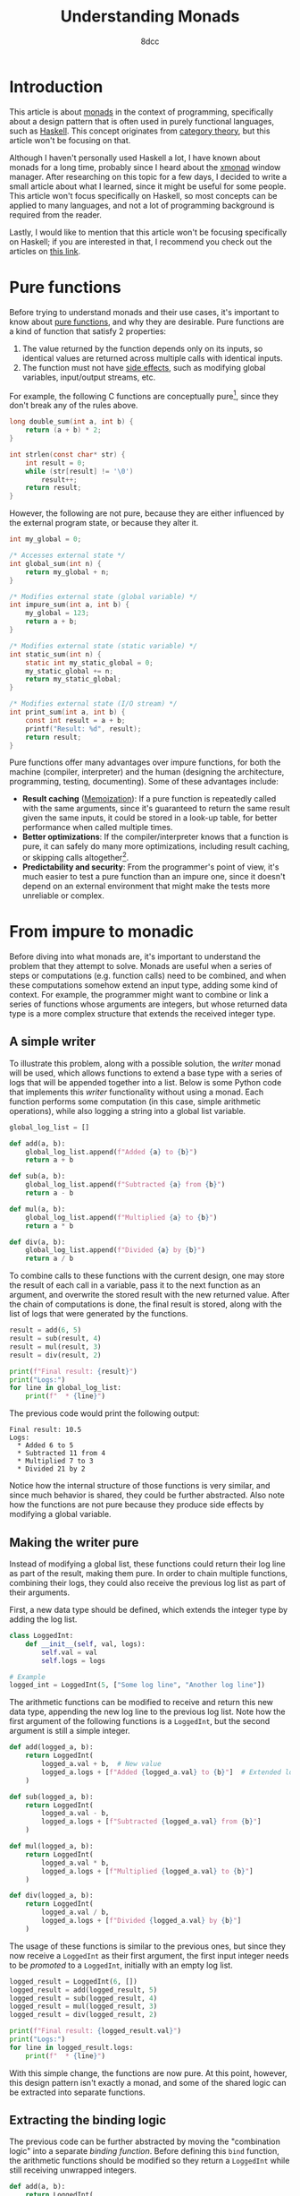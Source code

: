 #+TITLE: Understanding Monads
#+AUTHOR: 8dcc
#+STARTUP: nofold
#+HTML_HEAD: <link rel="icon" type="image/x-icon" href="../img/favicon.png">
#+HTML_HEAD: <link rel="stylesheet" type="text/css" href="../css/main.css">
#+HTML_LINK_UP: index.html
#+HTML_LINK_HOME: ../index.html

* Introduction
:PROPERTIES:
:CUSTOM_ID: introduction
:END:

This article is about [[https://en.wikipedia.org/wiki/Monad_(functional_programming)][monads]] in the context of programming, specifically about a
design pattern that is often used in purely functional languages, such as
[[https://www.haskell.org/][Haskell]]. This concept originates from [[https://en.wikipedia.org/wiki/Category_theory][category theory]], but this article won't be
focusing on that.

Although I haven't personally used Haskell a lot, I have known about monads for
a long time, probably since I heard about the [[https://en.wikipedia.org/wiki/Xmonad][xmonad]] window manager. After
researching on this topic for a few days, I decided to write a small article
about what I learned, since it might be useful for some people. This article
won't focus specifically on Haskell, so most concepts can be applied to many
languages, and not a lot of programming background is required from the reader.

Lastly, I would like to mention that this article won't be focusing specifically
on Haskell; if you are interested in that, I recommend you check out the
articles on [[https://mmhaskell.com/monads][this link]].

* Pure functions
:PROPERTIES:
:CUSTOM_ID: pure-functions
:END:

Before trying to understand monads and their use cases, it's important to know
about [[https://en.wikipedia.org/wiki/Pure_function][pure functions]], and why they are desirable. Pure functions are a kind of
function that satisfy 2 properties:

1. The value returned by the function depends only on its inputs, so identical
   values are returned across multiple calls with identical inputs.
2. The function must not have [[https://en.wikipedia.org/wiki/Side_effect_(computer_science)][side effects]], such as modifying global variables,
   input/output streams, etc.

For example, the following C functions are conceptually pure[fn::One might argue
that the =strlen= function is not actually pure, since it receives a pointer whose
value might change across calls. Since the pointer is constant, this function
shouldn't be able to modify the value that =str= points to directly, but that
doesn't mean that the value itself is constant outside the scope of this
function, therefore it could be modified between calls. I decided to still
categorize this function as pure from a higher-level perspective, since it
produces the same results when given the same /string/ inputs.], since they don't
break any of the rules above.

#+begin_comment org
TODO: Use Python.
#+end_comment

#+begin_src C
long double_sum(int a, int b) {
    return (a + b) * 2;
}

int strlen(const char* str) {
    int result = 0;
    while (str[result] != '\0')
        result++;
    return result;
}
#+end_src

However, the following are not pure, because they are either influenced by the
external program state, or because they alter it.

#+begin_src C
int my_global = 0;

/* Accesses external state */
int global_sum(int n) {
    return my_global + n;
}

/* Modifies external state (global variable) */
int impure_sum(int a, int b) {
    my_global = 123;
    return a + b;
}

/* Modifies external state (static variable) */
int static_sum(int n) {
    static int my_static_global = 0;
    my_static_global += n;
    return my_static_global;
}

/* Modifies external state (I/O stream) */
int print_sum(int a, int b) {
    const int result = a + b;
    printf("Result: %d", result);
    return result;
}
#+end_src

Pure functions offer many advantages over impure functions, for both the machine
(compiler, interpreter) and the human (designing the architecture, programming,
testing, documenting). Some of these advantages include:

- *Result caching* ([[https://en.wikipedia.org/wiki/Memoization][Memoization]]): If a pure function is repeatedly called with
  the same arguments, since it's guaranteed to return the same result given the
  same inputs, it could be stored in a look-up table, for better performance
  when called multiple times.
- *Better optimizations*: If the compiler/interpreter knows that a function is
  pure, it can safely do many more optimizations, including result caching, or
  skipping calls altogether[fn::For example, if the length of the same string is
  calculated multiple times, and the string doesn't change, the
  compiler/interpreter could perform a single call and reuse that value].
- *Predictability and security*: From the programmer's point of view, it's much
  easier to test a pure function than an impure one, since it doesn't depend on
  an external environment that might make the tests more unreliable or complex.

* From impure to monadic
:PROPERTIES:
:CUSTOM_ID: from-impure-to-monadic
:END:

Before diving into what monads are, it's important to understand the problem
that they attempt to solve. Monads are useful when a series of steps or
computations (e.g. function calls) need to be combined, and when these
computations somehow extend an input type, adding some kind of context. For
example, the programmer might want to combine or link a series of functions
whose arguments are integers, but whose returned data type is a more complex
structure that extends the received integer type.

** A simple writer
:PROPERTIES:
:CUSTOM_ID: a-simple-writer
:END:

To illustrate this problem, along with a possible solution, the /writer/ monad
will be used, which allows functions to extend a base type with a series of logs
that will be appended together into a list. Below is some Python code that
implements this /writer/ functionality without using a monad. Each function
performs some computation (in this case, simple arithmetic operations), while
also logging a string into a global list variable.

#+begin_src python
global_log_list = []

def add(a, b):
    global_log_list.append(f"Added {a} to {b}")
    return a + b

def sub(a, b):
    global_log_list.append(f"Subtracted {a} from {b}")
    return a - b

def mul(a, b):
    global_log_list.append(f"Multiplied {a} to {b}")
    return a * b

def div(a, b):
    global_log_list.append(f"Divided {a} by {b}")
    return a / b
#+end_src

To combine calls to these functions with the current design, one may store the
result of each call in a variable, pass it to the next function as an argument,
and overwrite the stored result with the new returned value. After the chain of
computations is done, the final result is stored, along with the list of logs
that were generated by the functions.

#+begin_src python
result = add(6, 5)
result = sub(result, 4)
result = mul(result, 3)
result = div(result, 2)

print(f"Final result: {result}")
print("Logs:")
for line in global_log_list:
    print(f"  * {line}")
#+end_src

The previous code would print the following output:

#+NAME: example1
#+begin_example
Final result: 10.5
Logs:
  * Added 6 to 5
  * Subtracted 11 from 4
  * Multiplied 7 to 3
  * Divided 21 by 2
#+end_example

Notice how the internal structure of those functions is very similar, and since
much behavior is shared, they could be further abstracted. Also note how the
functions are not pure because they produce side effects by modifying a
global variable.

** Making the writer pure
:PROPERTIES:
:CUSTOM_ID: making-the-writer-pure
:END:

Instead of modifying a global list, these functions could return their log line
as part of the result, making them pure. In order to chain multiple functions,
combining their logs, they could also receive the previous log list as part of
their arguments.

First, a new data type should be defined, which extends the integer type by
adding the log list.

#+begin_src python
class LoggedInt:
    def __init__(self, val, logs):
        self.val = val
        self.logs = logs

# Example
logged_int = LoggedInt(5, ["Some log line", "Another log line"])
#+end_src

The arithmetic functions can be modified to receive and return this new data
type, appending the new log line to the previous log list. Note how the first
argument of the following functions is a =LoggedInt=, but the second argument is
still a simple integer.

#+begin_src python
def add(logged_a, b):
    return LoggedInt(
        logged_a.val + b,  # New value
        logged_a.logs + [f"Added {logged_a.val} to {b}"]  # Extended log list
    )

def sub(logged_a, b):
    return LoggedInt(
        logged_a.val - b,
        logged_a.logs + [f"Subtracted {logged_a.val} from {b}"]
    )

def mul(logged_a, b):
    return LoggedInt(
        logged_a.val * b,
        logged_a.logs + [f"Multiplied {logged_a.val} to {b}"]
    )

def div(logged_a, b):
    return LoggedInt(
        logged_a.val / b,
        logged_a.logs + [f"Divided {logged_a.val} by {b}"]
    )
#+end_src

The usage of these functions is similar to the previous ones, but since they now
receive a =LoggedInt= as their first argument, the first input integer needs to be
/promoted/ to a =LoggedInt=, initially with an empty log list.

#+begin_src python
logged_result = LoggedInt(6, [])
logged_result = add(logged_result, 5)
logged_result = sub(logged_result, 4)
logged_result = mul(logged_result, 3)
logged_result = div(logged_result, 2)

print(f"Final result: {logged_result.val}")
print("Logs:")
for line in logged_result.logs:
    print(f"  * {line}")
#+end_src

With this simple change, the functions are now pure. At this point, however,
this design pattern isn't exactly a monad, and some of the shared logic can be
extracted into separate functions.

** Extracting the binding logic
:PROPERTIES:
:CUSTOM_ID: extracting-the-binding-logic
:END:

The previous code can be further abstracted by moving the "combination logic"
into a separate /binding function/. Before defining this =bind= function, the
arithmetic functions should be modified so they return a =LoggedInt= while still
receiving unwrapped integers.

#+begin_src python
def add(a, b):
    return LoggedInt(
        a + b,  # New value
        [f"Added {a} to {b}"]  # Written log line
    )

def sub(a, b):
    return LoggedInt(
        a - b,
        [f"Subtracted {a} from {b}"]
    )

def mul(a, b):
    return LoggedInt(
        a * b,
        [f"Multiplied {a} to {b}"]
    )

def div(a, b):
    return LoggedInt(
        a / b,
        [f"Divided {a} by {b}"]
    )
#+end_src

The functions now receive two simple integers, and return a new =LoggedInt= that
contains the result value and the log line written by that specific
function. Note how the log line needs to be wrapped in a one-element list, since
the =LoggedInt= type expects a log /list/, not a string.

Now that the combination logic has been removed from the arithmetic functions,
the =bind= function can be implemented, which receives a =LoggedInt= value (=a=), one of
the arithmetic functions, and a simple integer (=b=). It performs the following steps:

1. Unwrap/extract the original integer value from =a=, the received =LoggedInt=.
2. Call the transformation function with the unwrapped value and =b=, the received
   simple integer.
3. Combine the logs of the received =LoggedInt= with the logs of the =LoggedInt=
   that was returned by transformation function.

Through this process, it applies the received function to the other two values,
and combines that result with the original =LoggedInt= value.

#+begin_src python
def bind(old_logged_int, function, b):
    unwrapped_val = old_logged_int.val
    new_logged_int = function(unwrapped_val, b)
    return LoggedInt(
        new_logged_int.val,
        old_logged_int.logs + new_logged_int.logs
    )
#+end_src

Instead of calling the arithmetic functions directly, they are now passed as
arguments to =bind=, which will call the function and combine the logs, returning
a new =LoggedInt= result.

#+begin_src python
logged_result = LoggedInt(6, [])
logged_result = bind(logged_result, add, 5)
logged_result = bind(logged_result, sub, 4)
logged_result = bind(logged_result, mul, 3)
logged_result = bind(logged_result, div, 2)

print(f"Final result: {logged_result.val}")
print("Logs:")
for line in logged_result.logs:
    print(f"  * {line}")
#+end_src

Furthermore, the first input doesn't need to be promoted into a =LoggedInt=
explicitly anymore, since the transformation functions now receive simple
integers.

#+begin_src python
logged_result = add(6, 5)  # No explicit call to 'LoggedInt'
logged_result = bind(logged_result, sub, 4)
logged_result = bind(logged_result, mul, 3)
# ...
#+end_src

** Making the writer a monad
:PROPERTIES:
:CUSTOM_ID: making-the-writer-a-monad
:END:

In order to turn the writer code into a monad, there is one last change that
needs to be made. The current =bind= function receives 3 arguments, the last one
being a simple integer because it's what the arithmetic functions expect. The
=bind= function of a proper monad should only receive 2 arguments: a value, whose
type is /monadic/ (e.g. =LoggedInt=), and a transformation function, which receives
a simple value (e.g. an integer) and returns a new monadic value.

#+begin_src python
def bind(old_logged_int, function): # Receives two arguments
    unwrapped_val = old_logged_int.val
    new_logged_int = function(unwrapped_val)  # Called with one argument
    return LoggedInt(
        new_logged_int.val,
        old_logged_int.logs + new_logged_int.logs
    )
#+end_src

After this change, how could the new =bind= function receive the arithmetic
functions, if they receive two arguments, =a= and =b=? This problem has an easy
solution, although it's not particularly pretty depending on the programming
language. All functions can be converted into one-argument functions by
returning a lambda. For example, the following two function calls are
equivalent.

#+begin_src python
# Define a function that receives integers 'a', 'b' and 'c', and returns an
# integer with the result.
def foo(a, b, c):
    return a + b * c

# Define a function that receives an integer 'a', and returns an anonymous
# function that receives an integer 'b', and returns and anonymous function that
# receives an integer 'c' and returns an integer with the result.
def bar(a):
    return lambda b: lambda c: a + b * c

# Example calls.
foo(5, 6, 7)
bar(5)(6)(7)
#+end_src

Therefore, the arithmetic functions themselves don't need to be modified, since
the following expressions would be equivalent:

#+begin_src python
add(5, 6)

# Equivalent one argument function.
add_six = lambda a: add(a, 6)
add_six(5)
#+end_src

This is how the bind functions would be called to match the previous example.

#+begin_src python
logged_result = add(6, 5)
logged_result = bind(logged_result, lambda a: sub(a, 4))
logged_result = bind(logged_result, lambda a: mul(a, 3))
logged_result = bind(logged_result, lambda a: div(a, 2))
#+end_src

Furthermore, using an object-oriented approach, the =bind= function can be
converted to a method of =LoggedInt=, allowing the caller to bind functions with a
cleaner notation, since it now accesses the instance of the object.

#+begin_src python
class LoggedInt:
    def __init__(self, val, logs):  # Unchanged
        self.val = val
        self.logs = logs

    def bind(self, function):
        new_logged_int = function(self.val)
        return LoggedInt(
            new_logged_int.val,
            self.logs + new_logged_int.logs
        )

# Example usage.
logged_result = (
    add(6, 5).bind(lambda a: sub(a, 4))
             .bind(lambda a: mul(a, 3))
             .bind(lambda a: div(a, 2))
)
#+end_src

** Final code
:PROPERTIES:
:CUSTOM_ID: final-code
:END:

This is the final python code for the /writer/ monad.

#+begin_src python :results output
# Monadic type, expands a base integer type to add logging functionality.
class LoggedInt:
    def __init__(self, val, logs):
        self.val = val
        self.logs = logs

    # Applies a one-argument transformation function to the current instance,
    # and combines the result with the existing log list.
    def bind(self, function):
        new_logged_int = function(self.val)
        return LoggedInt(
            new_logged_int.val,
            self.logs + new_logged_int.logs
        )

# Transformation functions.
def add(a, b):
    return LoggedInt(a + b, [f"Added {a} to {b}"])
def sub(a, b):
    return LoggedInt(a - b, [f"Subtracted {a} from {b}"])
def mul(a, b):
    return LoggedInt(a * b, [f"Multiplied {a} to {b}"])
def div(a, b):
    return LoggedInt(a / b, [f"Divided {a} by {b}"])

# Example usage.
logged_result = (
    add(6, 5).bind(lambda a: sub(a, 4))
             .bind(lambda a: mul(a, 3))
             .bind(lambda a: div(a, 2))
)

print(f"Final result: {logged_result.val}")
print("Logs:")
for line in logged_result.logs:
    print(f"  * {line}")
#+end_src

#+RESULTS:
: Final result: 10.5
: Logs:
:   * Added 6 to 5
:   * Subtracted 11 from 4
:   * Multiplied 7 to 3
:   * Divided 21 by 2
